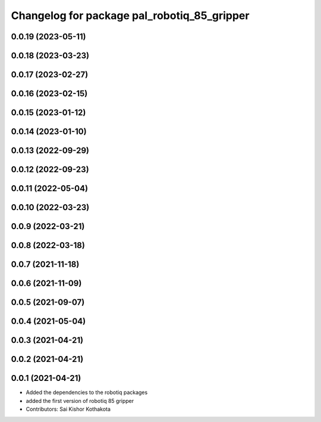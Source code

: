 ^^^^^^^^^^^^^^^^^^^^^^^^^^^^^^^^^^^^^^^^^^^^
Changelog for package pal_robotiq_85_gripper
^^^^^^^^^^^^^^^^^^^^^^^^^^^^^^^^^^^^^^^^^^^^

0.0.19 (2023-05-11)
-------------------

0.0.18 (2023-03-23)
-------------------

0.0.17 (2023-02-27)
-------------------

0.0.16 (2023-02-15)
-------------------

0.0.15 (2023-01-12)
-------------------

0.0.14 (2023-01-10)
-------------------

0.0.13 (2022-09-29)
-------------------

0.0.12 (2022-09-23)
-------------------

0.0.11 (2022-05-04)
-------------------

0.0.10 (2022-03-23)
-------------------

0.0.9 (2022-03-21)
------------------

0.0.8 (2022-03-18)
------------------

0.0.7 (2021-11-18)
------------------

0.0.6 (2021-11-09)
------------------

0.0.5 (2021-09-07)
------------------

0.0.4 (2021-05-04)
------------------

0.0.3 (2021-04-21)
------------------

0.0.2 (2021-04-21)
------------------

0.0.1 (2021-04-21)
------------------
* Added the dependencies to the robotiq packages
* added the first version of robotiq 85 gripper
* Contributors: Sai Kishor Kothakota

